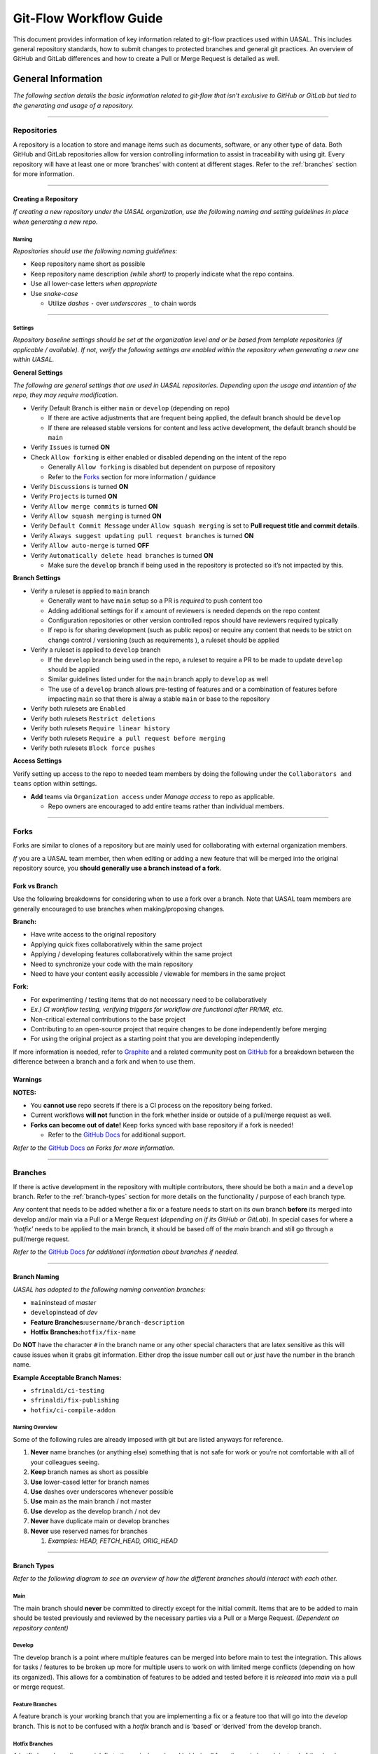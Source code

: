Git-Flow Workflow Guide
=======================

This document provides information of key information related to
git-flow practices used within UASAL. This includes general repository
standards, how to submit changes to protected branches and general git
practices. An overview of GitHub and GitLab differences and how to create
a Pull or Merge Request is detailed as well.

General Information
-------------------

*The following section details the basic information related to git-flow
that isn’t exclusive to GitHub or GitLab but tied to the generating and
usage of a repository.*

--------------

Repositories
~~~~~~~~~~~~

A repository is a location to store and manage items such as documents,
software, or any other type of data. Both GitHub and GitLab repositories
allow for version controlling information to assist in traceability with
using git. Every repository will have at least one or more ‘branches’
with content at different stages. Refer to the :ref:`branches` section 
for more information.

--------------

Creating a Repository
^^^^^^^^^^^^^^^^^^^^^

*If creating a new repository under the UASAL organization, use the
following naming and setting guidelines in place when generating a new
repo.*

Naming
''''''

*Repositories should use the following naming guidelines:*\ 

- Keep repository name short as possible
- Keep repository name description *(while short)* to properly indicate
  what the repo contains.
- Use all lower-case letters *when appropriate*
- Use *snake-case*

  - Utilize *dashes* ``-`` over *underscores* ``_`` to chain words

--------------

Settings
''''''''

*Repository baseline settings should be set at the organization level
and or be based from template repositories (if applicable / available).
If not, verify the following settings are enabled within the repository
when generating a new one within UASAL.*

**General Settings** 

*The following are general settings that are used
in UASAL repositories. Depending upon the usage and intention of the
repo, they may require modification.*

- Verify Default Branch is either ``main`` or ``develop`` (depending
  on repo)

  - If there are active adjustments that are frequent being applied, the
    default branch should be ``develop``
  - If there are released stable versions for content and less active
    development, the default branch should be ``main``

- Verify ``Issues`` is turned **ON**
- Check ``Allow forking`` is either enabled or disabled depending on
  the intent of the repo

  - Generally ``Allow forking`` is disabled but dependent on purpose of
    repository
  - Refer to the `Forks <#forks>`__ section for more information /
    guidance

- Verify ``Discussions`` is turned **ON**
- Verify ``Projects`` is turned **ON**
- Verify ``Allow merge commits`` is turned **ON**
- Verify ``Allow squash merging`` is turned **ON**
- Verify ``Default Commit Message`` under ``Allow squash merging`` is
  set to **Pull request title and commit details**.
- Verify ``Always suggest updating pull request branches`` is turned
  **ON**
- Verify ``Allow auto-merge`` is turned **OFF**
- Verify ``Automatically delete head branches`` is turned **ON**

  - Make sure the ``develop`` branch if being used in the repository is
    protected so it’s not impacted by this.

**Branch Settings** 

- Verify a ruleset is applied to ``main`` branch

  - Generally want to have ``main`` setup so a PR is *required* to push
    content too
  - Adding additional settings for if x amount of reviewers is needed
    depends on the repo content
  - Configuration repositories or other version controlled repos should
    have reviewers required typically
  - If repo is for sharing development (such as public repos) or require
    any content that needs to be strict on change control / versioning
    (such as requirements ), a ruleset should be applied

- Verify a ruleset is applied to ``develop`` branch

  - If the ``develop`` branch being used in the repo, a ruleset to
    require a PR to be made to update ``develop`` should be applied
  - Similar guidelines listed under for the ``main`` branch apply to
    ``develop`` as well
  - The use of a ``develop`` branch allows pre-testing of features and
    or a combination of features before impacting ``main`` so that there
    is alway a stable ``main`` or base to the repository

- Verify both rulesets are ``Enabled``
- Verify both rulesets ``Restrict deletions``
- Verify both rulesets ``Require linear history``
- Verify both rulesets ``Require a pull request before merging``
- Verify both rulesets ``Block force pushes``

**Access Settings**

Verify setting up access to the repo to needed
team members by doing the following under the
``Collaborators and teams`` option within settings.

- **Add** teams via ``Organization access`` under *Manage access* to
  repo as applicable.

  - Repo owners are encouraged to add entire teams rather than
    individual members.

--------------

Forks
~~~~~

Forks are similar to clones of a repository but are mainly used for
collaborating with external organization members.

*If* you are a UASAL team member, then when editing or adding a new feature that will be
merged into the original repository source, you **should generally use a
branch instead of a fork**.

Fork vs Branch
^^^^^^^^^^^^^^

Use the following breakdowns for considering when to use a fork over a
branch. Note that UASAL team members are generally encouraged to use
branches when making/proposing changes.

**Branch:**

- Have write access to the original repository 
- Applying quick fixes collaboratively within the same project 
- Applying / developing features collaboratively within the same project 
- Need to synchronize your code with the main repository 
- Need to have your content easily accessible / viewable for members in the same project

**Fork:**

- For experimenting / testing items that do not necessary need to be collaboratively 
- *Ex.) CI workflow testing, verifying triggers for workflow are functional after PR/MR, etc.* 
- Non-critical external contributions to the base project 
- Contributing to an open-source project that require changes to be done independently before merging 
- For using the original project as a starting point that you are developing independently

If more information is needed, refer to
`Graphite <https://graphite.dev/guides/git-fork-vs-branch>`__ and a
related community post on
`GitHub <https://github.com/orgs/community/discussions/22846>`__ for a
breakdown between the difference between a branch and a fork and when to
use them.

**Warnings**
^^^^^^^^^^^^

**NOTES:**

- You **cannot use** repo secrets if there is a CI process on the repository being forked. 
- Current workflows **will not** function in the fork whether inside or outside of a pull/merge request as well. 
- **Forks can become out of date!** Keep forks synced with base repository if a fork is needed! 

  - Refer to the `GitHub Docs <https://docs.github.com/en/pull-requests/collaborating-with-pull-requests/working-with-forks/syncing-a-fork>`__ for additional support.

*Refer to the* `GitHub Docs <https://docs.github.com/en/pull-requests/collaborating-with-pull-requests/working-with-forks/about-forks>`__ *on Forks for more information.*

--------------


.. _branches:

Branches
~~~~~~~~

If there is active development in the repository with multiple
contributors, there should be both a ``main`` and a ``develop`` branch.
Refer to the :ref:`branch-types` section for more details on the 
functionality / purpose of each branch type.

Any content that needs to be added whether a fix or a feature needs to
start on its own branch **before** its merged into develop and/or main
via a Pull or a Merge Request (*depending on if its GitHub or GitLab*).
In special cases for where a *‘hotfix’* needs to be applied to the main
branch, it should be based off of the *main* branch and still go through
a pull/merge request.

*Refer to the* `GitHub
Docs <https://docs.github.com/en/pull-requests/collaborating-with-pull-requests/proposing-changes-to-your-work-with-pull-requests/about-branches>`__
*for additional information about branches if needed.*

--------------

Branch Naming
^^^^^^^^^^^^^

*UASAL has adopted to the following naming convention branches:*\  

- ``main``\ instead of *master*
- ``develop``\ instead of *dev* 
- **Feature Branches:**\ ``username/branch-description`` 
- **Hotfix Branches:**\ ``hotfix/fix-name``

Do **NOT** have the character ``#`` in the branch name or any other
special characters that are latex sensitive as this will cause issues
when it grabs git information. Either drop the issue number call out or
*just* have the number in the branch name.

**Example Acceptable Branch Names:**

- ``sfrinaldi/ci-testing``
- ``sfrinaldi/fix-publishing``
- ``hotfix/ci-compile-addon``

Naming Overview
'''''''''''''''

Some of the following rules are already imposed with git but are listed
anyways for reference.

1. **Never** name branches (or anything else) something that is not safe
   for work or you’re not comfortable with all of your colleagues
   seeing.
2. **Keep** branch names as short as possible
3. **Use** lower-cased letter for branch names
4. **Use** dashes over underscores whenever possible
5. **Use** main as the main branch / not master
6. **Use** develop as the develop branch / not dev
7. **Never** have duplicate main or develop branches
8. **Never** use reserved names for branches

   1. *Examples: HEAD, FETCH_HEAD, ORIG_HEAD*

--------------

.. _branch-types:

Branch Types
^^^^^^^^^^^^

*Refer to the following diagram to see an overview of how the different
branches should interact with each other.*

|image1|


Main
''''

The main branch should **never** be committed to directly except for the
initial commit. Items that are to be added to main should be tested
previously and reviewed by the necessary parties via a Pull or a Merge
Request. *(Dependent on repository content)*

Develop
'''''''

The develop branch is a point where multiple features can be merged into
before main to test the integration. This allows for tasks / features to
be broken up more for multiple users to work on with limited merge
conflicts (depending on how its organized). This allows for a
combination of features to be added and tested before it is *released*
into *main* via a pull or merge request.

Feature Branches
''''''''''''''''

A feature branch is your working branch that you are implementing a fix
or a feature too that will go into the *develop* branch. This is not to
be confused with a *hotfix* branch and is ‘based’ or ‘derived’ from the
develop branch.

Hotfix Branches
'''''''''''''''

A hotfix branch applies a *quick* fix to the ``main`` branch and is
‘*derived*’ from the main branch instead of the develop branch. This is
normally for fixing small issues that do not need to increment a new
release version / tag.

**NOTE**: A pull or merge request is still required for a hotfix branch
to be applied to the main branch.

Merge Methods
~~~~~~~~~~~~~

There are a couple different methods of updating branches that require
either a Pull or a Merge Request in order to go through. Each method
impacts the git history differently and have their usage.

Merge Commit
^^^^^^^^^^^^

Normally a merge commit will be the default option when creating a Pull
Request and a Merge Request. **All** commits from the ``feature`` branch
will be added to the ``base`` branch that is specified within the Pull /
Merge Request.

|image2|  

*Example diagram for a Merge Commit.*

It is best to ‘*pre-squash*’ commits that are similar with each other in
the original ``feature`` branch before doing a merge commit to keep the
git history clean / relevant at the top level.

**NOTE:**\ Notice in the reference diagram for visualizing a merge
commit, a direct reference to the original ``feature`` branch that ‘C’
and ‘D’ came from is not specified.

Applicable Scenarios
''''''''''''''''''''

The following are acceptable scenarios to choose a merge commit over
other options:

- Multiple ‘features’ or ‘fixes’ on the same ``feature`` branch.

  - Allows for easier reverting per commits relating to features or
    fixes that need troubleshooting still.

- All commit information is desired to be retained.
- Commit messages are all cleaned up and structured.

  - No extra commits of ‘fix typos’, etc.

- Repository is not under strictly version controlled / flexible.

**NOTE:** Pre-squashing related commits per features, fixes, and files
edited is highly recommended.

Squash Merging
^^^^^^^^^^^^^^

In a squash merge, all commits in a ``feature`` branch are squashed into
**one** commit. This means the individual commit messages from each
contributor in that original ``feature`` branch are combined into
**one** commit when merging.

|image3|

*Example diagram for a Squash Merge.*

**NOTE:** Information will be lost on when specific commits / changes
were originally made vs when the squash commit was applied. You might
run into conflict issues if you continue to work on the ``feature``
branch after doing a squash merge. This can be avoided by making sure
the ``feature`` branch is deleted after a Merge/Pull Request is
completed.

.. _applicable-scenarios-1:

Applicable Scenarios
''''''''''''''''''''

- Repository is under a strict version control protocol.
- Git History is desired to be ‘cleaned’ / less populated with unrelated
  information.
- The ``feature`` branch that has commits being merged in is planned to
  be deleted after Pull/Merge Request goes through.

  - Prevents potential future merge conflicts.

- Majority of commits in the ``feature`` branch in the Pull/Merge
  Request are not necessarily important and were more for saving
  information / work-in-progress commits.

--------------

GitHub Overview
---------------

Non-export controlled content is hosted in the `UASAL
GitHub <https://github.com/uasal>`__ organization repositories.

GitHub has a variety of documentation available already on the different
features available and how to get started. Refer to the `GitHub
Docs <https://docs.github.com/en>`__ if you need more information on
other items not supplied in this guide.


.. _pr-info:

Pull Requests
~~~~~~~~~~~~~

Pull Requests *(PRs)* are an equivalent of Merge Requests *(MRs)* that
is the term used with GitLab. A Pull Request is a process of requesting
content to be pulled into another branch *(normally a protected one)*.

When creating a new Pull Request, you will see something similar to the
screenshot provided below. The ``base`` is the branch you want to push
your update too. *(Equivalent to the ``target`` branch in GitLab)* The
branch you select under the ``compare`` option is the name of the branch
with changes you want to apply to the ``base`` branch. *(Equivalent to
the ``source`` branch for GitLab)*

*For more information, please refer to the* `GitHub
Docs <https://docs.github.com/en/pull-requests/collaborating-with-pull-requests/proposing-changes-to-your-work-with-pull-requests/about-pull-requests>`__
*on Pull Requests for details.*

|image4| 

*Example PR screenshot options when selecting to create a new
pull request on GitHub.*

**NOTE:** If a Pull Request template is available in the repository,
always select an appropriate template whenever possible over no template
if it applies. An example PR template can be found here:
`pull_request_template.md <https://github.com/uasal/lab_documents/.github/PULL_REQUEST_TEMPLATE/pull_request_template.md>`__


.. _pr-naming:

PR Naming
^^^^^^^^^

*When creating a new Pull Request, verify the name of the branch is
included in the title of the PR.*

Ex.) ``Merge sfrinaldi/sub-class-fix into develop``


.. _pr-process:

PR Process
^^^^^^^^^^

*For an abridged version, refer to the :doc:`Pull Request Checklist <pull_request_checklist>`__ instead.*\

Before Review
'''''''''''''

With using the previous information indicated in the above sections for
:ref:`pr-naming` and general :ref:`pr-info`, create a new Pull Request 
on GitHub with using the appropriate branches for the ``base`` and 
``compare``. *If* there is still content to be added to the branch, 
select *Create draft PR* during the PR creation process.

*Verify the following is done within the PR before review:*

- *Assignees* are added within the PR 
- *Reviewers* are added within the PR (this can wait if needed until the PR is ready to be reviewed)
- Related issues that are tied to the PR are indicated within the description of the PR

  - You can use keywords with the Issue # so they will be closed out once PR is pulled in if desired 
  - **Acceptable Keywords:** *close, closes, closed, fix, fixes, fixed, resolve, resolves, resolved* 
  - Refer to the Syntax Table provided below for more information if you want to use closing syntax 
- Relevant *Labels* are added to the PR 
- Relevant *Projects* are added to the PR with their Status state 
- Any other checks/steps indicated in PR template *(if used / available in repo)* are done

**Syntax Table for guidance:**

+-----------------+----------------+-----------------------------------+
| Issue Source    | Syntax         | Example                           |
+=================+================+===================================+
| Same Repo       | ``Ke           | Closes #0                         |
|                 | yword #Issue`` |                                   |
+-----------------+----------------+-----------------------------------+
| Different Repo  | ``Keyword Owne | uasal/example-repo#0              |
|                 | r/Repo#Issue`` |                                   |
+-----------------+----------------+-----------------------------------+
| Mutiple Issues  | *Combine the   | Resolves #0, fixes #0, closes     |
|                 | previous       | uasal/example-repo#0              |
|                 | syntax for     |                                   |
|                 | each issue as  |                                   |
|                 | needed*        |                                   |
+-----------------+----------------+-----------------------------------+

*Table taken from the* `GitHub
Docs <https://docs.github.com/en/issues/tracking-your-work-with-issues/using-issues/linking-a-pull-request-to-an-issue>`__
*and modified for examples. Issue source is based in comparison to where
the Pull Request originates from.*

After Review
''''''''''''

When Pull Request is ready for review, *edit* the PR to no longer be a
draft and add the appropriate reviewers to the PR. A review is needed if
you are requesting to add content to a *protected* branch such as
``develop`` or ``main``. GitHub adds suggestions for reviewers if you
are unsure within the Pull Request.

**Make sure to notify the reviewers either by Slacking them or pinging
them within the PR with using the @username functionality when a PR is
ready for reviewing.**

*Once PR is* **approved**\ *, verify the following:* 

- All your commits are squashed in the way that is reasonable. 

  - Ex.) Squash all commits that are editing the same file. 
  - Ex.) Squash all commits that are tied together for the same feature / fix being added *(if there are multiple)*. 
- The ``compare`` branch is up to date with the ``base`` branch. 
  - A suggestion to *update* branch will be present within the PR.
  - Local branch updating can be done instead via rebasing or merging if preferred. 
  - Refer to the `Git Cheat Sheet-GitHub <https://education.github.com/git-cheat-sheet-education.pdf>`__ for git commands. 
- Edit commit message to a shorten version with the details of what features or edits it includes. *(If applicable)* 
- Verify ``compare`` branch is deleted after PR is successfully pulled to the ``base`` branch. 
- Verify / Complete any remaining steps that might be indicated within the PR template if a template was used for the PR generation.

--------------

GitLab Overview
---------------

Export Control repositories for UASAL will be on
`GitLab <https://gitlab.sc.ascendingnode.tech:8443>`__ instead of
`GitHub <https://github.com/uasal>`__ for compliance. Not all data on
GitLab will necessary contain EC information but might have future
intentions of doing so. Some GitHub repositories may be mirrored on
GitLab but are only mirrored in one direction and still only have one
source location.

**NOTE:**\  `OpenVPN Connect <openvpn.net/client/>`__ *(or equivalent)*
needs to be setup and turned on first before you can access the UASAL
GitLab projects. Additionally, Export Control Training needs to be
completed first. Refer to the `Onboarding New Team Member
Guide <https://teledocs.space/docs/stp202501_0005>`__ for more
information.

GitLab also has a variety of documentation available like GitHub. Refer
to the `GitLab Docs <https://docs.gitlab.com>`__ for more information on
anything that is already detailed / specified within this guide. Verify
the *version* is the correct one in comparison to the `UASAL
GitLab <https://gitlab.sc.ascendingnode.tech:8443/help>`__. Link
supplied above should default to the page with the current version of
the UASAL GitLab.

Merge Requests
~~~~~~~~~~~~~~

Merge Requests *(MRs)* are an equivalent of Pull Requests *(PRs)* that
is the term used with GitHub. A Merge Request is a process of requesting
content to be merged into another branch *(normally a protected one)*.

**NOTE:** Any content change that is desired to be merged into a
protected branch in a repository **must** go through a MR so content can
be reviewed and approved.

Relevant Terms
^^^^^^^^^^^^^^

- **Target Branch:** The branch you want to update content too.

  - Typically either the dev/develop or the main/master branch.
  - Normally a ‘*protected*’ branch but doesn’t have to be.

- **Source Branch:** The working branch with the content you want to
  merge into the ‘target’ branch.

  - Normally an ‘*unprotected*’ branch but doesn’t have to be.

|image5| 

*Example GitLab MR screenshot for creating a new merge request.*

MR Naming
^^^^^^^^^

*Use the details provided in the* :ref:`pr-naming` *section
for guidance on how to name a MR within GitLab.*

Updating Source Branch
^^^^^^^^^^^^^^^^^^^^^^

To keep data history consist, a branch that is being requested to be
merged into another branch may require to be updated with any content
that might have been pulled into target branch before the source branch
was created.

If linear git history is set in a repository, you will see the following
warning indicating that the branch needs to be updated:

|image6| 

*Example source branch behind notification message in MR.*

Depending if you are using a git tool such as Git Kraken or Git Desktop,
there will be an option to ``update branch`` you can use when you have
your source branch checked out. Or, you can select
``merge current branch`` option and select the target branch you want to
merge into your source branch that you have checked out already.

*Refer to the* :ref:`useful-resources`  *section for
tutorials on dealing with merge conflicts.*

**NOTE:** When in doubt, reach out to the *reviewers* you have selected
for the MR for assistance if having issues with updating the source
branch.

MR Process
^^^^^^^^^^

*Use the details provided in the* :ref:`pr-process` *section
for guidance on how a PR/MR should be done and what should be checked
before and after review.*

For information on the *closing pattern syntax* on GitLab, refer to the
`GitLab
Docs <https://docs.gitlab.com/user/project/issues/managing_issues/#default-closing-pattern>`__
for more details.

--------------


.. _useful-resources:

Useful Resources
----------------

General
~~~~~~~

- `Git Best Practices-
  Beginners <https://www.freecodecamp.org/news/how-to-use-git-best-practices-for-beginners/>`__
- `Resolving Merge
  Conflicts <https://www.datacamp.com/tutorial/how-to-resolve-merge-conflicts-in-git-tutorial>`__
- `Setting up SSH for
  GitHub <https://teledocs.space/docs/stp202502_0005>`__
- :doc:`Pull Request Checklist <pull_request_checklist>``__
- `Git Cheat Sheet-
  GitHub <https://education.github.com/git-cheat-sheet-education.pdf>`__
- `Git Cheat Sheet-
  GitLab <https://about.gitlab.com/images/press/git-cheat-sheet.pdf>`__
- `Pull Request Template
  Example <https://github.com/uasal/lab_documents/blob/main/.github/PULL_REQUEST_TEMPLATE/pull_request_template.md>`__
- `Pull Requests- GitHub
  Docs <https://docs.github.com/en/pull-requests/collaborating-with-pull-requests/proposing-changes-to-your-work-with-pull-requests/about-pull-requests>`__
- `GitHub Docs <https://docs.github.com/en>`__
- `GitLab Docs <https://docs.gitlab.com>`__

  - Verify document version for the GitLab Docs is set to the current
    GitLab version which can be found
    `here <https://gitlab.sc.ascendingnode.tech:8443/help>`__.

Trainings
~~~~~~~~~

Refer to the `new_team_member <https://github.com/uasal/lab_documents/new_team_member.md#training-guides>`__
onboarding guide for a list of git related training videos.

Git Tools
~~~~~~~~~

| There are a variety of git tools to utilize to make git processes a
  bit more user friendly if not experienced with git. You will have to
  have `git <https://git-scm.com/downloads>`__ installed first to used
  any git commands. 

- `SourceTree <https://www.sourcetreeapp.com/>`__ 
  - *Preferred option over other tools listed*
- `GitHub Desktop <https://desktop.github.com/download/>`__ 
- `GitKraken <www.gitkraken.com/download/>`__ 
  - **NOTE:**\ Do **not**\ use GitKraken with Export Controlled repositories (GitLab repos) 
- Git Extension Pack (*VScode Extension*)

**NOTE:**\ Other tools can be utilized as well for interfacing with git,
*however*, verify tool is safe to use if utilizing it with Export
Controlled repos on GitLab. Check with management / EC office if unsure.

.. |image1| image:: /_static/git-flow.drawio.png
.. |image2| image:: /_static/merge-commit.drawio.png
.. |image3| image:: /_static/squash-merge.drawio.png
.. |image4| image:: /_static/PR-example.png
.. |image5| image:: /_static/MR-example.png
.. |image6| image:: /_static/MR-behind-ex.png